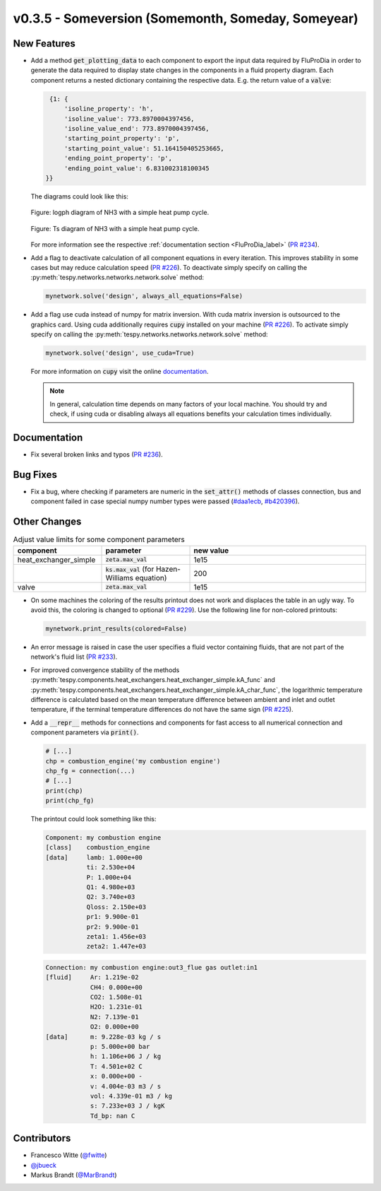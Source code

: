 v0.3.5 - Someversion (Somemonth, Someday, Someyear)
+++++++++++++++++++++++++++++++++++++++++++++++++++

New Features
############
- Add a method :code:`get_plotting_data` to each component to export the input
  data required by FluProDia in order to generate the data required to display
  state changes in the components in a fluid property diagram. Each component
  returns a nested dictionary containing the respective data. E.g. the return
  value of a :code:`valve`:

  .. code-block:: bash

      {1: {
          'isoline_property': 'h',
          'isoline_value': 773.8970004397456,
          'isoline_value_end': 773.8970004397456,
          'starting_point_property': 'p',
          'starting_point_value': 51.164150405253665,
          'ending_point_property': 'p',
          'ending_point_value': 6.831002318100345
     }}

  The diagrams could look like this:

  .. figure:: api/_images/logph_diagram_states.svg
      :align: center

      Figure: logph diagram of NH3 with a simple heat pump cycle.

  .. figure:: api/_images/Ts_diagram_states.svg
      :align: center

      Figure: Ts diagram of NH3 with a simple heat pump cycle.

  For more information see the respective
  :ref:`documentation section <FluProDia_label>`
  (`PR #234 <https://github.com/oemof/tespy/pull/234>`_).

- Add a flag to deactivate calculation of all component equations in every
  iteration. This improves stability in some cases but may reduce calculation
  speed (`PR #226 <https://github.com/oemof/tespy/pull/226>`_). To deactivate
  simply specify on calling the
  :py:meth:`tespy.networks.networks.network.solve` method:

  .. code-block:: python

      mynetwork.solve('design', always_all_equations=False)

- Add a flag use cuda instead of numpy for matrix inversion. With cuda matrix
  inversion is outsourced to the graphics card. Using cuda additionally
  requires :code:`cupy` installed on your machine
  (`PR #226 <https://github.com/oemof/tespy/pull/226>`_). To activate simply
  specify on calling the
  :py:meth:`tespy.networks.networks.network.solve` method:

  .. code-block:: python

      mynetwork.solve('design', use_cuda=True)

  For more information on :code:`cupy` visit the online
  `documentation <https://docs.cupy.dev/en/stable/index.html>`_.

  .. note::

      In general, calculation time depends on many factors of your local
      machine. You should try and check, if using cuda or disabling always all
      equations benefits your calculation times individually.

Documentation
#############
- Fix several broken links and typos
  (`PR #236 <https://github.com/oemof/tespy/pull/236>`_).

Bug Fixes
#########
- Fix a bug, where checking if parameters are numeric in the :code:`set_attr()`
  methods of classes connection, bus and component failed in case special numpy
  number types were passed
  (`#daa1ecb <https://github.com/oemof/tespy/commit/daa1ecb>`_,
  `#b420396 <https://github.com/oemof/tespy/commit/b420396>`_).

Other Changes
#############
.. list-table:: Adjust value limits for some component parameters
   :widths: 25 25 50
   :header-rows: 1

   * - component
     - parameter
     - new value
   * - heat_exchanger_simple
     - :code:`zeta.max_val`
     - 1e15
   * -
     - :code:`ks.max_val` (for Hazen-Williams equation)
     - 200
   * - valve
     - :code:`zeta.max_val`
     - 1e15

- On some machines the coloring of the results printout does not work and
  displaces the table in an ugly way. To avoid this, the coloring is changed to
  optional (`PR #229 <https://github.com/oemof/tespy/pull/229>`_). Use the
  following line for non-colored printouts:

  .. code-block:: python

      mynetwork.print_results(colored=False)

- An error message is raised in case the user specifies a fluid vector
  containing fluids, that are not part of the network's fluid list
  (`PR #233 <https://github.com/oemof/tespy/pull/233>`_).

- For improved convergence stability of the methods
  :py:meth:`tespy.components.heat_exchangers.heat_exchanger_simple.kA_func` and
  :py:meth:`tespy.components.heat_exchangers.heat_exchanger_simple.kA_char_func`,
  the logarithmic temperature difference is calculated based on the mean
  temperature difference between ambient and inlet and outlet temperature, if
  the terminal temperature differences do not have the same sign
  (`PR #225 <https://github.com/oemof/tespy/pull/225>`_).

- Add a :code:`__repr__` methods for connections and components for fast access
  to all numerical connection and component parameters via :code:`print()`.

  .. code-block:: python

      # [...]
      chp = combustion_engine('my combustion engine')
      chp_fg = connection(...)
      # [...]
      print(chp)
      print(chp_fg)

  The printout could look something like this:

  .. code-block:: bash

      Component: my combustion engine
      [class]    combustion_engine
      [data]     lamb: 1.000e+00
                 ti: 2.530e+04
                 P: 1.000e+04
                 Q1: 4.980e+03
                 Q2: 3.740e+03
                 Qloss: 2.150e+03
                 pr1: 9.900e-01
                 pr2: 9.900e-01
                 zeta1: 1.456e+03
                 zeta2: 1.447e+03

  .. code-block:: bash

       Connection: my combustion engine:out3_flue gas outlet:in1
       [fluid]     Ar: 1.219e-02
                   CH4: 0.000e+00
                   CO2: 1.508e-01
                   H2O: 1.231e-01
                   N2: 7.139e-01
                   O2: 0.000e+00
       [data]      m: 9.228e-03 kg / s
                   p: 5.000e+00 bar
                   h: 1.106e+06 J / kg
                   T: 4.501e+02 C
                   x: 0.000e+00 -
                   v: 4.004e-03 m3 / s
                   vol: 4.339e-01 m3 / kg
                   s: 7.233e+03 J / kgK
                   Td_bp: nan C

Contributors
############
- Francesco Witte (`@fwitte <https://github.com/fwitte>`_)
- `@jbueck <https://github.com/jbueck>`_
- Markus Brandt (`@MarBrandt <https://github.com/MarBrandt>`_)
